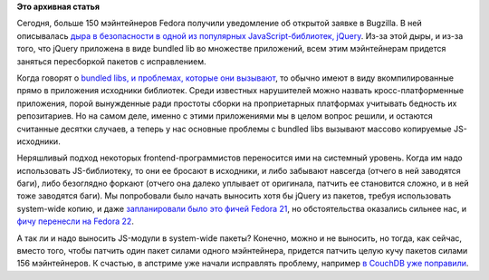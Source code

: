 .. title: Опять про bundled libs 
.. slug: Опять-про-bundled-libs
.. date: 2014-11-20 16:23:34
.. tags:
.. category:
.. link:
.. description:
.. type: text
.. author: Peter Lemenkov

**Это архивная статья**


Сегодня, больше 150 мэйнтейнеров Fedora получили уведомление об открытой
заявке в Bugzilla. В ней описывалась `дыра в безопасности в одной из
популярных JavaScript-библиотек,
jQuery <https://bugzilla.redhat.com/1166041>`__. Из-за этой дыры, и
из-за того, что jQuery приложена в виде bundled lib во множестве
приложений, всем этим мэйнтейнерам придется заняться пересборкой пакетов
с исправлением.

Когда говорят о `bundled libs, и проблемах, которые они
вызывают </content/bundled-libraries-немного-статистики-и-комментариев-к-ней>`__,
то обычно имеют в виду вкомпилированные прямо в приложения исходники
библиотек. Среди известных нарушителей можно назвать кросс-платформенные
приложения, порой вынужденные ради простоты сборки на проприетарных
платформах учитывать бедность их репозитариев. Но на самом деле, именно
с этими приложениями мы в целом вопрос решили, и остаются считанные
десятки случаев, а теперь у нас основные проблемы с bundled libs
вызывают массово копируемые JS-исходники.

Неряшливый подход некоторых frontend-программистов переносится ими на
системный уровень. Когда им надо использовать JS-библиотеку, то они ее
бросают в исходники, и либо забывают навсегда (отчего в ней заводятся
баги), либо безоглядно форкают (отчего она далеко уплывает от оригинала,
патчить ее становится сложно, и в ней тоже заводятся баги). Мы
попробовали было начать выносить хотя бы jQuery из пакетов, требуя
использовать system-wide копию, и даже `запланировали было это фичей
Fedora 21 </content/Еще-немного-будущих-фич-fedora-21>`__, но
обстоятельства оказались сильнее нас, и `фичу перенесли на Fedora
22 <https://fedoraproject.org/wiki/Changes/jQuery>`__.

А так ли и надо выносить JS-модули в system-wide пакеты? Конечно, можно
и не выносить, но тогда, как сейчас, вместо того, чтобы патчить один
пакет силами одного мэйнтейнера, придется патчить целую кучу пакетов
силами 156 мэйнтейнеров. К счастью, в апстриме уже начали исправлять
проблему, например `в CouchDB уже
поправили <https://git-wip-us.apache.org/repos/asf?p=couchdb.git;a=commit;h=f18f82a>`__.

